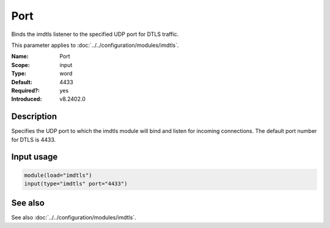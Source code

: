 .. _param-imdtls-port:
.. _imdtls.parameter.input.port:

Port
====

.. index::
   single: imdtls; Port
   single: Port

.. summary-start


Binds the imdtls listener to the specified UDP port for DTLS traffic.

.. summary-end

This parameter applies to :doc:`../../configuration/modules/imdtls`.

:Name: Port
:Scope: input
:Type: word
:Default: 4433
:Required?: yes
:Introduced: v8.2402.0

Description
-----------
Specifies the UDP port to which the imdtls module will bind and listen for incoming connections. The default port number for DTLS is 4433.

Input usage
-----------
.. _param-imdtls-input-port:
.. _imdtls.parameter.input.port-usage:

.. code-block:: rsyslog

   module(load="imdtls")
   input(type="imdtls" port="4433")

See also
--------
See also :doc:`../../configuration/modules/imdtls`.

